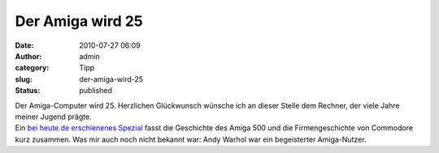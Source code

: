Der Amiga wird 25
#################
:date: 2010-07-27 06:09
:author: admin
:category: Tipp
:slug: der-amiga-wird-25
:status: published

.. raw:: html

   <div>

|image0|

.. raw:: html

   </div>

| Der Amiga-Computer wird 25. Herzlichen Glückwunsch wünsche ich an
  dieser Stelle dem Rechner, der viele Jahre meiner Jugend prägte.
| Ein `bei heute.de erschienenes
  Spezial <http://www.heute.de/ZDFheute/inhalt/18/0,3672,8092722,00.html>`__
  fasst die Geschichte des Amiga 500 und die Firmengeschichte von
  Commodore kurz zusammen. Was mir auch noch nicht bekannt war: Andy
  Warhol war ein begeisterter Amiga-Nutzer.

.. |image0| image:: http://upload.wikimedia.org/wikipedia/commons/c/c3/Amiga500_system.jpg
   :width: 320px
   :height: 248px
   :target: http://upload.wikimedia.org/wikipedia/commons/c/c3/Amiga500_system.jpg
